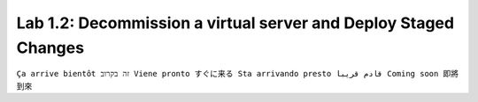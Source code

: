 Lab 1.2: Decommission a virtual server and Deploy Staged Changes
----------------------------------------------------------------
``Ça arrive bientôt זה בקרוב Viene pronto すぐに来る Sta arrivando presto قادم قريبا Coming soon 即將到來``